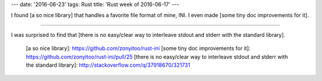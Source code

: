 ---
date: '2016-06-23'
tags: Rust
title: 'Rust week of 2016-06-17'
---

I found [a so nice library] that handles a favorite file format of mine,
INI. I even made [some tiny doc improvements for it].

------------------------------------------------------------------------

I was surprised to find that [there is no easy/clear way to interleave
stdout and stderr with the standard library].

  [a so nice library]: https://github.com/zonyitoo/rust-ini
  [some tiny doc improvements for it]: https://github.com/zonyitoo/rust-ini/pull/25
  [there is no easy/clear way to interleave stdout and stderr with the
  standard library]: http://stackoverflow.com/q/37918670/321731
